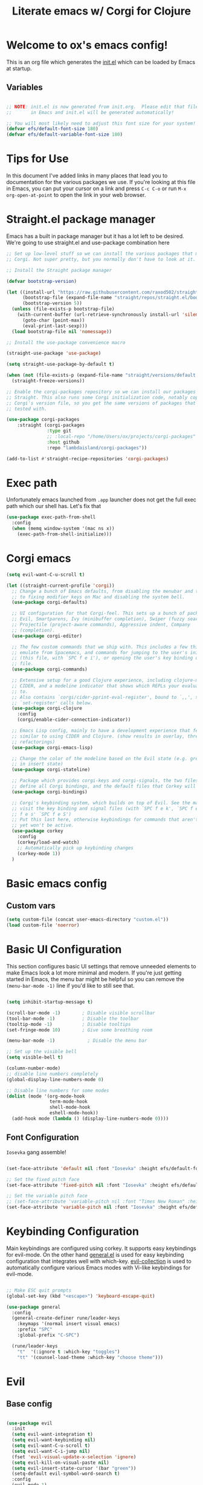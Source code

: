 #+title: Literate emacs w/ Corgi for Clojure
#+PROPERTY: header-args:emacs-lisp :tangle ./init.el :mkdirp yes

* Welcome to ox's emacs config!

This is an org file which generates the [[file:init.el][init.el]] which can be loaded by Emacs at startup.

** Variables

#+begin_src emacs-lisp

;; NOTE: init.el is now generated from init.org.  Please edit that file
;;       in Emacs and init.el will be generated automatically!

;; You will most likely need to adjust this font size for your system!
(defvar efs/default-font-size 180)
(defvar efs/default-variable-font-size 180)

#+end_src

* Tips for Use

In this document I've added links in many places that lead you to documentation for the various packages we use.  If you're looking at this file in Emacs, you can put your cursor on a link and press =C-c C-o= or run =M-x org-open-at-point= to open the link in your web browser.

* Straight.el package manager

Emacs has a built in package manager but it has a lot left to be desired. We're going to use straight.el and use-package combination here

#+begin_src emacs-lisp
;; Set up low-level stuff so we can install the various packages that make up
;; Corgi. Not super pretty, but you normally don't have to look at it.

;; Install the Straight package manager

(defvar bootstrap-version)

(let ((install-url "https://raw.githubusercontent.com/raxod502/straight.el/develop/install.el")
      (bootstrap-file (expand-file-name "straight/repos/straight.el/bootstrap.el" user-emacs-directory))
      (bootstrap-version 5))
  (unless (file-exists-p bootstrap-file)
    (with-current-buffer (url-retrieve-synchronously install-url 'silent 'inhibit-cookies)
      (goto-char (point-max))
      (eval-print-last-sexp)))
  (load bootstrap-file nil 'nomessage))

;; Install the use-package convenience macro

(straight-use-package 'use-package)

(setq straight-use-package-by-default t)

(when (not (file-exists-p (expand-file-name "straight/versions/default.el" straight-base-dir)))
  (straight-freeze-versions))

;; Enable the corgi-packages repository so we can install our packages with
;; Straight. This also runs some Corgi initialization code, notably copying over
;; Corgi's version file, so you get the same versions of packages that Corgi was
;; tested with.

(use-package corgi-packages
    :straight (corgi-packages
               :type git
               ;; :local-repo "/home/Users/ox/projects/corgi-packages"
               :host github
               :repo "lambdaisland/corgi-packages"))

(add-to-list #'straight-recipe-repositories 'corgi-packages)
#+end_src

#+RESULTS:
| corgi-packages | org-elpa | melpa | gnu-elpa-mirror | el-get | emacsmirror-mirror |

* Exec path

Unfortunately emacs launched from =.app= launcher does not get the full exec path which our shell has. Let's fix that

#+begin_src emacs-lisp
  (use-package exec-path-from-shell
    :config
    (when (memq window-system '(mac ns x))
      (exec-path-from-shell-initialize)))
#+end_src

#+RESULTS:
: t

* Corgi emacs

#+begin_src emacs-lisp
(setq evil-want-C-u-scroll t)

(let ((straight-current-profile 'corgi))
  ;; Change a bunch of Emacs defaults, from disabling the menubar and toolbar,
  ;; to fixing modifier keys on Mac and disabling the system bell.
  (use-package corgi-defaults)

  ;; UI configuration for that Corgi-feel. This sets up a bunch of packages like
  ;; Evil, Smartparens, Ivy (minibuffer completion), Swiper (fuzzy search),
  ;; Projectile (project-aware commands), Aggressive indent, Company
  ;; (completion).
  (use-package corgi-editor)

  ;; The few custom commands that we ship with. This includes a few things we
  ;; emulate from Spacemacs, and commands for jumping to the user's init.el
  ;; (this file, with `SPC f e i'), or opening the user's key binding or signals
  ;; file.
  (use-package corgi-commands)

  ;; Extensive setup for a good Clojure experience, including clojure-mode,
  ;; CIDER, and a modeline indicator that shows which REPLs your evaluations go
  ;; to.
  ;; Also contains `corgi/cider-pprint-eval-register', bound to `,,', see
  ;; `set-register' calls below.
  (use-package corgi-clojure
    :config
    (corgi/enable-cider-connection-indicator))

  ;; Emacs Lisp config, mainly to have a development experience that feels
  ;; similar to using CIDER and Clojure. (show results in overlay, threading
  ;; refactorings)
  (use-package corgi-emacs-lisp)

  ;; Change the color of the modeline based on the Evil state (e.g. green when
  ;; in insert state)
  (use-package corgi-stateline)

  ;; Package which provides corgi-keys and corgi-signals, the two files that
  ;; define all Corgi bindings, and the default files that Corkey will look for.
  (use-package corgi-bindings)

  ;; Corgi's keybinding system, which builds on top of Evil. See the manual, or
  ;; visit the key binding and signal files (with `SPC f e k', `SPC f e K', `SPC
  ;; f e s' `SPC f e S')
  ;; Put this last here, otherwise keybindings for commands that aren't loaded
  ;; yet won't be active.
  (use-package corkey
    :config 
    (corkey/load-and-watch)
    ;; Automatically pick up keybinding changes
    (corkey-mode 1))
  )
#+end_src

#+RESULTS:
: t

* Basic emacs config
** Custom vars
#+begin_src emacs-lisp
(setq custom-file (concat user-emacs-directory "custom.el"))
(load custom-file 'noerror)
#+end_src

#+RESULTS:

* Basic UI Configuration

This section configures basic UI settings that remove unneeded elements to make Emacs look a lot more minimal and modern.  If you're just getting started in Emacs, the menu bar might be helpful so you can remove the =(menu-bar-mode -1)= line if you'd like to still see that.

#+begin_src emacs-lisp

  (setq inhibit-startup-message t)

  (scroll-bar-mode -1)        ; Disable visible scrollbar
  (tool-bar-mode -1)          ; Disable the toolbar
  (tooltip-mode -1)           ; Disable tooltips
  (set-fringe-mode 10)        ; Give some breathing room

  (menu-bar-mode -1)            ; Disable the menu bar

  ;; Set up the visible bell
  (setq visible-bell t)

  (column-number-mode)
  ;; disable line numbers completely
  (global-display-line-numbers-mode 0)

  ;; Disable line numbers for some modes
  (dolist (mode '(org-mode-hook
                  term-mode-hook
                  shell-mode-hook
                  eshell-mode-hook))
    (add-hook mode (lambda () (display-line-numbers-mode 0))))

#+end_src

#+RESULTS:

** Font Configuration

=Iosevka= gang assemble!

#+begin_src emacs-lisp

  (set-face-attribute 'default nil :font "Iosevka" :height efs/default-font-size)

  ;; Set the fixed pitch face
  (set-face-attribute 'fixed-pitch nil :font "Iosevka" :height efs/default-font-size)

  ;; Set the variable pitch face
  ;; (set-face-attribute 'variable-pitch nil :font "Times New Roman" :height efs/default-font-size :weight 'regular)
  (set-face-attribute 'variable-pitch nil :font "Iosevka" :height efs/default-font-size :weight 'regular)

#+end_src

#+RESULTS:

* Keybinding Configuration

Main keybindings are configured using corkey. It supports easy keybindings for evil-mode. On the other hand [[https://github.com/noctuid/general.el][general.el]] is used for easy keybinding configuration that integrates well with which-key. [[https://github.com/emacs-evil/evil-collection][evil-collection]] is used to automatically configure various Emacs modes with Vi-like keybindings for evil-mode.

#+begin_src emacs-lisp

  ;; Make ESC quit prompts
  (global-set-key (kbd "<escape>") 'keyboard-escape-quit)

  (use-package general
    :config
    (general-create-definer rune/leader-keys
      :keymaps '(normal insert visual emacs)
      :prefix "SPC"
      :global-prefix "C-SPC")

    (rune/leader-keys
      "t"  '(:ignore t :which-key "toggles")
      "tt" '(counsel-load-theme :which-key "choose theme")))

#+end_src

#+RESULTS:
: t

* Evil
** Base config

#+begin_src emacs-lisp

(use-package evil
  :init
  (setq evil-want-integration t)
  (setq evil-want-keybinding nil)
  (setq evil-want-C-u-scroll t)
  (setq evil-want-C-i-jump nil)
  (fset 'evil-visual-update-x-selection 'ignore)
  (setq evil-kill-on-visual-paste nil)
  (setq evil-insert-state-cursor '(bar "green"))
  (setq-default evil-symbol-word-search t)
  :config
  (evil-mode 1)
  (define-key evil-insert-state-map (kbd "C-g") 'evil-normal-state)

  (define-key evil-insert-state-map (kbd "C-h") 'evil-delete-backward-char-and-join)

  ;; Use visual line motions even outside of visual-line-mode buffers
  (evil-global-set-key 'motion "j" 'evil-next-visual-line)
  (evil-global-set-key 'motion "k" 'evil-previous-visual-line)

  (evil-set-initial-state 'messages-buffer-mode 'normal)
  (evil-set-initial-state 'dashboard-mode 'normal))

#+end_src

#+RESULTS:
: t

** Evil collection

#+begin_src emacs-lisp

  (use-package evil-collection
    :after evil
    :config
    (evil-collection-init))

#+end_src

** Evil Escape

Use another key to go into normal / escape mode. I have it configured as =qp=

#+begin_src emacs-lisp

  (use-package evil-escape
    :config
    (setq-default evil-escape-key-sequence "qp")
    (evil-escape-mode))

#+end_src

#+RESULTS:
: t

** Evil cleverparens

#+begin_src emacs-lisp
  (use-package evil-cleverparens
    :after (evil smartparens)
    :commands evil-cleverparens-mode
    :init
    (add-hook 'clojure-mode-hook #'evil-cleverparens-mode)
    (add-hook 'emacs-lisp-mode-hook #'evil-cleverparens-mode)
    (setq evil-cleverparens-complete-parens-in-yanked-region t)
    :config
    (setq evil-cleverparens-use-s-and-S nil)
    (evil-define-key '(normal visual) evil-cleverparens-mode-map
      "s" nil
      "S" nil
      "{" nil
      "}" nil
      "[" nil
      "]" nil
      (kbd "<tab>") 'evil-jump-item))
#+end_src

* UI Configuration

** Command Log Mode

[[https://github.com/lewang/command-log-mode][command-log-mode]] is useful for displaying a panel showing each key binding you use in a panel on the right side of the frame.  Great for live streams and screencasts!

#+begin_src emacs-lisp

(use-package command-log-mode)

#+end_src

** Color Theme

[[https://github.com/hlissner/emacs-doom-themes][doom-themes]] is a great set of themes with a lot of variety and support for many different Emacs modes.  Taking a look at the [[https://github.com/hlissner/emacs-doom-themes/tree/screenshots][screenshots]] might help you decide which one you like best.  You can also run =M-x counsel-load-theme= to choose between them easily.

#+begin_src emacs-lisp

  (use-package doom-themes
    :init (load-theme 'doom-dracula t))

  (use-package cherry-blossom-theme
    :config
    (load-theme 'cherry-blossom t))
#+end_src

#+RESULTS:
: t

** Better Modeline

[[https://github.com/seagle0128/doom-modeline][doom-modeline]] is a very attractive and rich (yet still minimal) mode line configuration for Emacs.  The default configuration is quite good but you can check out the [[https://github.com/seagle0128/doom-modeline#customize][configuration options]] for more things you can enable or disable.

*NOTE:* The first time you load your configuration on a new machine, you'll need to run `M-x all-the-icons-install-fonts` so that mode line icons display correctly.

#+begin_src emacs-lisp

(use-package all-the-icons)

(use-package doom-modeline
  :init (doom-modeline-mode 1)
  :custom ((doom-modeline-height 15)))

#+end_src

** Which Key

[[https://github.com/justbur/emacs-which-key][which-key]] is a useful UI panel that appears when you start pressing any key binding in Emacs to offer you all possible completions for the prefix.  For example, if you press =C-c= (hold control and press the letter =c=), a panel will appear at the bottom of the frame displaying all of the bindings under that prefix and which command they run.  This is very useful for learning the possible key bindings in the mode of your current buffer.

#+begin_src emacs-lisp

(use-package which-key
  :init (which-key-mode)
  :diminish which-key-mode
  :config
  (setq which-key-idle-delay 1))

#+end_src

** Vertico

#+begin_src emacs-lisp
(use-package vertico
  :init
  (vertico-mode)

  ;; Different scroll margin
  ;; (setq vertico-scroll-margin 0)

  ;; Show more candidates
  ;; (setq vertico-count 20)

  ;; Grow and shrink the Vertico minibuffer
  ;; (setq vertico-resize t)

  ;; Optionally enable cycling for `vertico-next' and `vertico-previous'.
  ;; (setq vertico-cycle t)
  )

;; Persist history over Emacs restarts. Vertico sorts by history position.
(use-package savehist
  :init
  (savehist-mode))

;; A few more useful configurations...
(use-package emacs
  :init
  ;; Add prompt indicator to `completing-read-multiple'.
  ;; We display [CRM<separator>], e.g., [CRM,] if the separator is a comma.
  (defun crm-indicator (args)
    (cons (format "[CRM%s] %s"
                  (replace-regexp-in-string
                   "\\`\\[.*?]\\*\\|\\[.*?]\\*\\'" ""
                   crm-separator)
                  (car args))
          (cdr args)))
  (advice-add #'completing-read-multiple :filter-args #'crm-indicator)

  ;; Do not allow the cursor in the minibuffer prompt
  (setq minibuffer-prompt-properties
        '(read-only t cursor-intangible t face minibuffer-prompt))
  (add-hook 'minibuffer-setup-hook #'cursor-intangible-mode)

  ;; Emacs 28: Hide commands in M-x which do not work in the current mode.
  ;; Vertico commands are hidden in normal buffers.
  ;; (setq read-extended-command-predicate
  ;;       #'command-completion-default-include-p)

  ;; Enable recursive minibuffers
  (setq enable-recursive-minibuffers t))

;; Optionally use the `orderless' completion style.
(use-package orderless
  :init
  ;; Configure a custom style dispatcher (see the Consult wiki)
  ;; (setq orderless-style-dispatchers '(+orderless-dispatch)
  ;;       orderless-component-separator #'orderless-escapable-split-on-space)
  (setq completion-styles '(orderless basic)
        completion-category-defaults nil
        completion-category-overrides '((file (styles partial-completion)))))
#+end_src

#+RESULTS:

** Consult

#+begin_src emacs-lisp
;; Example configuration for Consult
(use-package consult
  ;; Replace bindings. Lazily loaded due by `use-package'.
  :bind (;; C-c bindings (mode-specific-map)
         ("C-c h" . consult-history)
         ("C-c m" . consult-mode-command)
         ("C-c k" . consult-kmacro)
         ;; C-x bindings (ctl-x-map)
         ("C-x M-:" . consult-complex-command)     ;; orig. repeat-complex-command
         ("C-x b" . consult-buffer)                ;; orig. switch-to-buffer
         ("C-x 4 b" . consult-buffer-other-window) ;; orig. switch-to-buffer-other-window
         ("C-x 5 b" . consult-buffer-other-frame)  ;; orig. switch-to-buffer-other-frame
         ("C-x r b" . consult-bookmark)            ;; orig. bookmark-jump
         ("C-x p b" . consult-project-buffer)      ;; orig. project-switch-to-buffer
         ;; Custom M-# bindings for fast register access
         ("M-#" . consult-register-load)
         ("M-'" . consult-register-store)          ;; orig. abbrev-prefix-mark (unrelated)
         ("C-M-#" . consult-register)
         ;; Other custom bindings
         ("M-y" . consult-yank-pop)                ;; orig. yank-pop
         ("<help> a" . consult-apropos)            ;; orig. apropos-command
         ;; M-g bindings (goto-map)
         ("M-g e" . consult-compile-error)
         ("M-g f" . consult-flymake)               ;; Alternative: consult-flycheck
         ("M-g g" . consult-goto-line)             ;; orig. goto-line
         ("M-g M-g" . consult-goto-line)           ;; orig. goto-line
         ("M-g o" . consult-outline)               ;; Alternative: consult-org-heading
         ("M-g m" . consult-mark)
         ("M-g k" . consult-global-mark)
         ("M-g i" . consult-imenu)
         ("M-g I" . consult-imenu-multi)
         ;; M-s bindings (search-map)
         ("M-s d" . consult-find)
         ("M-s D" . consult-locate)
         ("M-s g" . consult-grep)
         ("M-s G" . consult-git-grep)
         ("M-s r" . consult-ripgrep)
         ("M-s l" . consult-line)
         ("M-s L" . consult-line-multi)
         ("M-s m" . consult-multi-occur)
         ("M-s k" . consult-keep-lines)
         ("M-s u" . consult-focus-lines)
         ;; Isearch integration
         ("M-s e" . consult-isearch-history)
         :map isearch-mode-map
         ("M-e" . consult-isearch-history)         ;; orig. isearch-edit-string
         ("M-s e" . consult-isearch-history)       ;; orig. isearch-edit-string
         ("M-s l" . consult-line)                  ;; needed by consult-line to detect isearch
         ("M-s L" . consult-line-multi)            ;; needed by consult-line to detect isearch
         ;; Minibuffer history
         :map minibuffer-local-map
         ("M-s" . consult-history)                 ;; orig. next-matching-history-element
         ("M-r" . consult-history))                ;; orig. previous-matching-history-element

  ;; Enable automatic preview at point in the *Completions* buffer. This is
  ;; relevant when you use the default completion UI.
  :hook (completion-list-mode . consult-preview-at-point-mode)

  ;; The :init configuration is always executed (Not lazy)
  :init

  ;; Optionally configure the register formatting. This improves the register
  ;; preview for `consult-register', `consult-register-load',
  ;; `consult-register-store' and the Emacs built-ins.
  (setq register-preview-delay 0.5
        register-preview-function #'consult-register-format)

  ;; Optionally tweak the register preview window.
  ;; This adds thin lines, sorting and hides the mode line of the window.
  (advice-add #'register-preview :override #'consult-register-window)

  ;; Use Consult to select xref locations with preview
  (setq xref-show-xrefs-function #'consult-xref
        xref-show-definitions-function #'consult-xref)

  ;; Configure other variables and modes in the :config section,
  ;; after lazily loading the package.
  :config

  ;; Optionally configure preview. The default value
  ;; is 'any, such that any key triggers the preview.
  ;; (setq consult-preview-key 'any)
  ;; (setq consult-preview-key (kbd "M-."))
  ;; (setq consult-preview-key (list (kbd "<S-down>") (kbd "<S-up>")))
  ;; For some commands and buffer sources it is useful to configure the
  ;; :preview-key on a per-command basis using the `consult-customize' macro.
  (consult-customize
   consult-theme
   :preview-key '(:debounce 0.2 any)
   consult-ripgrep consult-git-grep consult-grep
   consult-bookmark consult-recent-file consult-xref
   consult--source-bookmark consult--source-recent-file
   consult--source-project-recent-file
   :preview-key (kbd "M-."))

  ;; Optionally configure the narrowing key.
  ;; Both < and C-+ work reasonably well.
  (setq consult-narrow-key "<") ;; (kbd "C-+")

  ;; Optionally make narrowing help available in the minibuffer.
  ;; You may want to use `embark-prefix-help-command' or which-key instead.
  ;; (define-key consult-narrow-map (vconcat consult-narrow-key "?") #'consult-narrow-help)

  ;; By default `consult-project-function' uses `project-root' from project.el.
  ;; Optionally configure a different project root function.
  ;; There are multiple reasonable alternatives to chose from.
  ;;;; 1. project.el (the default)
  ;; (setq consult-project-function #'consult--default-project--function)
  ;;;; 2. projectile.el (projectile-project-root)
  ;; (autoload 'projectile-project-root "projectile")
  ;; (setq consult-project-function (lambda (_) (projectile-project-root)))
  ;;;; 3. vc.el (vc-root-dir)
  ;; (setq consult-project-function (lambda (_) (vc-root-dir)))
  ;;;; 4. locate-dominating-file
  ;; (setq consult-project-function (lambda (_) (locate-dominating-file "." ".git")))
)
#+end_src

#+RESULTS:
: consult-history

** Helpful Help Commands

[[https://github.com/Wilfred/helpful][Helpful]] adds a lot of very helpful (get it?) information to Emacs' =describe-= command buffers.  For example, if you use =describe-function=, you will not only get the documentation about the function, you will also see the source code of the function and where it gets used in other places in the Emacs configuration.  It is very useful for figuring out how things work in Emacs.

#+begin_src emacs-lisp

  (use-package helpful
    :custom
    (counsel-describe-function-function #'helpful-callable)
    (counsel-describe-variable-function #'helpful-variable)
    :bind
    ([remap describe-function] . counsel-describe-function)
    ([remap describe-command] . helpful-command)
    ([remap describe-variable] . counsel-describe-variable)
    ([remap describe-key] . helpful-key))

#+end_src

** Text Scaling

This is an example of using [[https://github.com/abo-abo/hydra][Hydra]] to design a transient key binding for quickly adjusting the scale of the text on screen.  We define a hydra that is bound to =C-s t s= and, once activated, =j= and =k= increase and decrease the text scale.  You can press any other key (or =f= specifically) to exit the transient key map.

#+begin_src emacs-lisp

  (use-package hydra)

  (defhydra hydra-text-scale (:timeout 4)
    "scale text"
    ("j" text-scale-increase "in")
    ("k" text-scale-decrease "out")
    ("f" nil "finished" :exit t))

  (rune/leader-keys
    "ts" '(hydra-text-scale/body :which-key "scale text"))

#+end_src

* Org Mode

[[https://orgmode.org/][Org Mode]] is one of the hallmark features of Emacs.  It is a rich document editor, project planner, task and time tracker, blogging engine, and literate coding utility all wrapped up in one package.

** Better Font Faces

The =efs/org-font-setup= function configures various text faces to tweak the sizes of headings and use variable width fonts in most cases so that it looks more like we're editing a document in =org-mode=.  We switch back to fixed width (monospace) fonts for code blocks and tables so that they display correctly.

#+begin_src emacs-lisp

  (defun efs/org-font-setup ()
    ;; Replace list hyphen with dot
    (font-lock-add-keywords 'org-mode
                            '(("^ *\\([-]\\) "
                               (0 (prog1 () (compose-region (match-beginning 1) (match-end 1) "•"))))))

    ;; Set faces for heading levels
    (dolist (face '((org-level-1 . 1.2)
                    (org-level-2 . 1.1)
                    (org-level-3 . 1.05)
                    (org-level-4 . 1.0)
                    (org-level-5 . 1.1)
                    (org-level-6 . 1.1)
                    (org-level-7 . 1.1)
                    (org-level-8 . 1.1)))
      (set-face-attribute (car face) nil :font "Times New Roman" :weight 'regular :height (cdr face)))

    ;; Ensure that anything that should be fixed-pitch in Org files appears that way
    (set-face-attribute 'org-block nil :foreground nil :inherit 'fixed-pitch)
    (set-face-attribute 'org-code nil   :inherit '(shadow fixed-pitch))
    (set-face-attribute 'org-table nil   :inherit '(shadow fixed-pitch))
    (set-face-attribute 'org-verbatim nil :inherit '(shadow fixed-pitch))
    (set-face-attribute 'org-special-keyword nil :inherit '(font-lock-comment-face fixed-pitch))
    (set-face-attribute 'org-meta-line nil :inherit '(font-lock-comment-face fixed-pitch))
    (set-face-attribute 'org-checkbox nil :inherit 'fixed-pitch))

#+end_src

#+RESULTS:
: efs/org-font-setup

** Basic Config

This section contains the basic configuration for =org-mode= plus the configuration for Org agendas and capture templates.  There's a lot to unpack in here so I'd recommend watching the videos for [[https://youtu.be/VcgjTEa0kU4][Part 5]] and [[https://youtu.be/PNE-mgkZ6HM][Part 6]] for a full explanation.

#+begin_src emacs-lisp
(defun efs/org-mode-setup ()
  (org-indent-mode)
  (variable-pitch-mode 1)
  (visual-line-mode 1))

(use-package org
  :hook (org-mode . efs/org-mode-setup)
  :config
  (setq org-ellipsis " ▾")

  (setq org-edit-src-content-indentation 0)

  (setq org-agenda-start-with-log-mode t)
  (setq org-log-done 'time)
  (setq org-log-into-drawer t)

  (setq org-agenda-files
        '("~/Projects/Code/emacs-from-scratch/OrgFiles/Tasks.org"
          "~/Projects/Code/emacs-from-scratch/OrgFiles/Habits.org"
          "~/Projects/Code/emacs-from-scratch/OrgFiles/Birthdays.org"))

  (require 'org-habit)
  (add-to-list 'org-modules 'org-habit)
  (setq org-habit-graph-column 60)

  (setq org-todo-keywords
    '((sequence "TODO(t)" "NEXT(n)" "|" "DONE(d!)")
      (sequence "BACKLOG(b)" "PLAN(p)" "READY(r)" "ACTIVE(a)" "REVIEW(v)" "WAIT(w@/!)" "HOLD(h)" "|" "COMPLETED(c)" "CANC(k@)")))

  (setq org-refile-targets
    '(("Archive.org" :maxlevel . 1)
      ("Tasks.org" :maxlevel . 1)))

  ;; Save Org buffers after refiling!
  (advice-add 'org-refile :after 'org-save-all-org-buffers)

  (setq org-tag-alist
    '((:startgroup)
       ; Put mutually exclusive tags here
       (:endgroup)
       ("@errand" . ?E)
       ("@home" . ?H)
       ("@work" . ?W)
       ("agenda" . ?a)
       ("planning" . ?p)
       ("publish" . ?P)
       ("batch" . ?b)
       ("note" . ?n)
       ("idea" . ?i)))

  ;; Configure custom agenda views
  (setq org-agenda-custom-commands
   '(("d" "Dashboard"
     ((agenda "" ((org-deadline-warning-days 7)))
      (todo "NEXT"
        ((org-agenda-overriding-header "Next Tasks")))
      (tags-todo "agenda/ACTIVE" ((org-agenda-overriding-header "Active Projects")))))

    ("n" "Next Tasks"
     ((todo "NEXT"
        ((org-agenda-overriding-header "Next Tasks")))))

    ("W" "Work Tasks" tags-todo "+work-email")

    ;; Low-effort next actions
    ("e" tags-todo "+TODO=\"NEXT\"+Effort<15&+Effort>0"
     ((org-agenda-overriding-header "Low Effort Tasks")
      (org-agenda-max-todos 20)
      (org-agenda-files org-agenda-files)))

    ("w" "Workflow Status"
     ((todo "WAIT"
            ((org-agenda-overriding-header "Waiting on External")
             (org-agenda-files org-agenda-files)))
      (todo "REVIEW"
            ((org-agenda-overriding-header "In Review")
             (org-agenda-files org-agenda-files)))
      (todo "PLAN"
            ((org-agenda-overriding-header "In Planning")
             (org-agenda-todo-list-sublevels nil)
             (org-agenda-files org-agenda-files)))
      (todo "BACKLOG"
            ((org-agenda-overriding-header "Project Backlog")
             (org-agenda-todo-list-sublevels nil)
             (org-agenda-files org-agenda-files)))
      (todo "READY"
            ((org-agenda-overriding-header "Ready for Work")
             (org-agenda-files org-agenda-files)))
      (todo "ACTIVE"
            ((org-agenda-overriding-header "Active Projects")
             (org-agenda-files org-agenda-files)))
      (todo "COMPLETED"
            ((org-agenda-overriding-header "Completed Projects")
             (org-agenda-files org-agenda-files)))
      (todo "CANC"
            ((org-agenda-overriding-header "Cancelled Projects")
             (org-agenda-files org-agenda-files)))))))

  (setq org-capture-templates
    `(("t" "Tasks / Projects")
      ("tt" "Task" entry (file+olp "~/Projects/Code/emacs-from-scratch/OrgFiles/Tasks.org" "Inbox")
           "* TODO %?\n  %U\n  %a\n  %i" :empty-lines 1)

      ("j" "Journal Entries")
      ("jj" "Journal" entry
           (file+olp+datetree "~/Projects/Code/emacs-from-scratch/OrgFiles/Journal.org")
           "\n* %<%I:%M %p> - Journal :journal:\n\n%?\n\n"
           ;; ,(dw/read-file-as-string "~/Notes/Templates/Daily.org")
           :clock-in :clock-resume
           :empty-lines 1)
      ("jm" "Meeting" entry
           (file+olp+datetree "~/Projects/Code/emacs-from-scratch/OrgFiles/Journal.org")
           "* %<%I:%M %p> - %a :meetings:\n\n%?\n\n"
           :clock-in :clock-resume
           :empty-lines 1)

      ("w" "Workflows")
      ("we" "Checking Email" entry (file+olp+datetree "~/Projects/Code/emacs-from-scratch/OrgFiles/Journal.org")
           "* Checking Email :email:\n\n%?" :clock-in :clock-resume :empty-lines 1)

      ("m" "Metrics Capture")
      ("mw" "Weight" table-line (file+headline "~/Projects/Code/emacs-from-scratch/OrgFiles/Metrics.org" "Weight")
       "| %U | %^{Weight} | %^{Notes} |" :kill-buffer t)))

  (define-key global-map (kbd "C-c j")
    (lambda () (interactive) (org-capture nil "jj")))

  (efs/org-font-setup))

#+end_src

#+RESULTS:
| (lambda nil (add-hook 'after-save-hook #'efs/org-babel-tangle-config)) | org-tempo-setup | org-bullets-mode | er/add-org-mode-expansions | #[0 \300\301\302\303\304$\207 [add-hook change-major-mode-hook org-fold-show-all append local] 5] | #[0 \300\301\302\303\304$\207 [add-hook change-major-mode-hook org-babel-show-result-all append local] 5] | org-babel-result-hide-spec | org-babel-hide-all-hashes | #[0 \301\211\207 [imenu-create-index-function org-imenu-get-tree] 2] | efs/org-mode-visual-fill | efs/org-mode-setup | (lambda nil (display-line-numbers-mode 0)) |

*** Nicer Heading Bullets

[[https://github.com/sabof/org-bullets][org-bullets]] replaces the heading stars in =org-mode= buffers with nicer looking characters that you can control.  Another option for this is [[https://github.com/integral-dw/org-superstar-mode][org-superstar-mode]] which we may cover in a later video.

#+begin_src emacs-lisp

  (use-package org-bullets
    :after org
    :hook (org-mode . org-bullets-mode)
    :custom
    (org-bullets-bullet-list '("◉" "○" "●" "○" "●" "○" "●")))

#+end_src

*** Center Org Buffers

We use [[https://github.com/joostkremers/visual-fill-column][visual-fill-column]] to center =org-mode= buffers for a more pleasing writing experience as it centers the contents of the buffer horizontally to seem more like you are editing a document.  This is really a matter of personal preference so you can remove the block below if you don't like the behavior.

#+begin_src emacs-lisp

  (defun efs/org-mode-visual-fill ()
    (setq visual-fill-column-width 100
          visual-fill-column-center-text t)
    (visual-fill-column-mode 1))

  (use-package visual-fill-column
    :hook (org-mode . efs/org-mode-visual-fill))

#+end_src

** Configure Babel Languages

To execute or export code in =org-mode= code blocks, you'll need to set up =org-babel-load-languages= for each language you'd like to use.  [[https://orgmode.org/worg/org-contrib/babel/languages.html][This page]] documents all of the languages that you can use with =org-babel=.

#+begin_src emacs-lisp

  (org-babel-do-load-languages
    'org-babel-load-languages
    '((emacs-lisp . t)
      (python . t)))

  (push '("conf-unix" . conf-unix) org-src-lang-modes)
  (setq org-confirm-babel-evaluate nil)

#+end_src

** Org easy templates

You can disable it in favor of yasnippets

#+begin_src emacs-lisp
  (add-to-list 'org-structure-template-alist '("el" . "src emacs-lisp"))
  (add-to-list 'org-structure-template-alist '("sh" . "src sh"))
  (require 'org-tempo)
#+end_src

#+RESULTS:
: org-tempo

** Org Journal

#+begin_src emacs-lisp
(use-package org-journal
  :ensure t
  :defer t
  :config
  (setq
   org-journal-dir "~/org/journal"
   org-journal-file-type 'monthly
   org-journal-date-format "%a, %Y-%m-%d"
   org-journal-file-format "%Y-%m.org"))
#+end_src

** Optional finds

Most of these are disabled for now, but I find some cool awesome stuff from over the interwebz and this is the place to save those

#+begin_src emacs-lisp :tangle no
  (add-hook 'org-mode-hook '(lambda () (setq fill-column 80)))
  (add-hook 'org-mode-hook 'turn-on-auto-fill)
  (add-hook 'org-mode-hook 'auto-fill-mode)
#+end_src

* Literate configuration with init.org
** Auto-tangle Configuration Files

This snippet adds a hook to =org-mode= buffers so that =efs/org-babel-tangle-config= gets executed each time such a buffer gets saved.  This function checks to see if the file being saved is the Emacs.org file you're looking at right now, and if so, automatically exports the configuration here to the associated output files.

#+begin_src emacs-lisp

  ;; Automatically tangle our Emacs.org config file when we save it
  (defun efs/org-babel-tangle-config ()
    (when (or 
           (string-equal buffer-file-name
                         (expand-file-name (concat user-emacs-directory "init.org")))
           (string-equal buffer-file-name
                         (file-truename
                          (expand-file-name (concat user-emacs-directory "init.org")))))
      ;; Dynamic scoping to the rescue
      (let ((org-confirm-babel-evaluate nil))
        (org-babel-tangle))))

  (add-hook 'org-mode-hook (lambda () (add-hook 'after-save-hook #'efs/org-babel-tangle-config)))

#+end_src

#+RESULTS:
| er/add-org-mode-expansions | #[0 \301\211\207 [imenu-create-index-function org-imenu-get-tree] 2] | (lambda nil (add-hook 'after-save-hook #'efs/org-babel-tangle-config)) | org-bullets-mode | #[0 \300\301\302\303\304$\207 [add-hook change-major-mode-hook org-show-all append local] 5] | #[0 \300\301\302\303\304$\207 [add-hook change-major-mode-hook org-babel-show-result-all append local] 5] | org-babel-result-hide-spec | org-babel-hide-all-hashes | efs/org-mode-visual-fill | efs/org-mode-setup | (lambda nil (display-line-numbers-mode 0)) |

** Open init.org function
#+begin_src emacs-lisp
  (defun ox/open-init-org ()
    (interactive)
      (find-file (expand-file-name "init.org" user-emacs-directory)))
#+end_src

#+RESULTS:
: ox/open-init-org
** If you're sturggling to get tangling to work

Add this into init.el and then `M-x eval-buffer`

#+begin_src emacs-lisp :tangle no
(require 'org)
(org-babel-load-file
 (expand-file-name "init.org" user-emacs-directory))
#+end_src

* Projectile

[[https://projectile.mx/][Projectile]] is a project management library for Emacs which makes it a lot easier to navigate around code projects for various languages.  Many packages integrate with Projectile so it's a good idea to have it installed even if you don't use its commands directly.

#+begin_src emacs-lisp

  (use-package projectile
    :diminish projectile-mode
    :config (projectile-mode)
    ;; :custom ((projectile-completion-system 'ivy))
    :bind-keymap
    ("C-c p" . projectile-command-map)
    :init
    ;; NOTE: Set this to the folder where you keep your Git repos!
    (when (file-directory-p "~/projects")
      (setq projectile-project-search-path '("~/projects")))
    (setq projectile-switch-project-action #'projectile-dired))

#+end_src

** Refresh directory

#+begin_src emacs-lisp
  (defun ox/refresh-projects-dir ()
    (interactive)
    (projectile-discover-projects-in-directory "~/projects"))
#+end_src

* Magit

[[https://magit.vc/][Magit]] is the best Git interface I've ever used.  Common Git operations are easy to execute quickly using Magit's command panel system.

#+begin_src emacs-lisp

  (use-package magit
    :config
  ;; (setq magit-display-buffer-function #'magit-display-buffer-fullframe-status-v1)
    :custom
    (magit-display-buffer-function #'magit-display-buffer-same-window-except-diff-v1))

  ;; NOTE: Make sure to configure a GitHub token before using this package!
  ;; - https://magit.vc/manual/forge/Token-Creation.html#Token-Creation
  ;; - https://magit.vc/manual/ghub/Getting-Started.html#Getting-Started
  (use-package forge)

#+end_src

** Delta - better diffing
#+begin_src emacs-lisp
(use-package magit-delta
  :after (magit)
  :config
  (add-hook 'magit-mode-hook (lambda () (magit-delta-mode +1))))
#+end_src

* Git link
#+begin_src emacs-lisp
  (use-package git-link
    :config
    (setq git-link-open-in-browser t
          git-link-use-commit t))
#+end_src

#+RESULTS:
: t

* Rainbow Delimiters

[[https://github.com/Fanael/rainbow-delimiters][rainbow-delimiters]] is useful in programming modes because it colorizes nested parentheses and brackets according to their nesting depth.  This makes it a lot easier to visually match parentheses in Emacs Lisp code without having to count them yourself.

#+begin_src emacs-lisp

(use-package rainbow-delimiters
  :hook (prog-mode . rainbow-delimiters-mode))

#+end_src

* Applications

** Some App

This is an example of configuring another non-Emacs application using org-mode.  Not only do we write out the configuration at =.config/some-app/config=, we also compute the value that gets stored in this configuration from the Emacs Lisp block above it.

#+NAME: the-value
#+begin_src emacs-lisp :tangle no

  (+ 55 100)

#+end_src

#+begin_src conf :tangle .test.config :noweb yes

  value=<<the-value()>>

#+end_src

* Verb HTTP rest client
#+begin_src emacs-lisp
  (use-package verb)
  (use-package org
    :config (define-key org-mode-map (kbd "C-c C-r") verb-command-map))
#+end_src

#+RESULTS:
: t

* Snippets
yasnippets is the most complete and popular snippet engine which works based on major-modes

#+begin_src emacs-lisp
(use-package yasnippet-snippets
  :ensure t)
(use-package yasnippet
  :ensure t
  :config (yas-global-mode 1))
#+end_src

#+RESULTS:
: t

* Markdown & Yaml

#+begin_src emacs-lisp
(use-package markdown-mode)
(use-package yaml-mode)
#+end_src

* Javascript 

#+begin_src emacs-lisp
;; REPL-driven development for JavaScript, included as an example of how to
;; configure signals, see `user-signal.el' (visit it with `SPC f e s')
(use-package js-comint)

(use-package js2-mode
  :mode "\\.js\\'"
  :config
  (customize-set-variable 'js2-basic-offset 2)
  (customize-set-variable 'js2-include-node-externs t))

(add-hook 'js2-mode-hook #'js2-imenu-extras-mode)

(use-package tide
  :after (company flycheck)
  :config
  (define-key tide-mode-map (kbd "s-b") 'tide-jump-to-definition)
  (define-key tide-mode-map (kbd "s-[") 'tide-jump-back))
#+end_src

#+RESULTS:
: t

* Emacs server

Start the emacs-server, so you can open files from the command line with
`emacsclient -n <file>' (we like to put `alias en="emacsclient -n"' in our shell
config).

#+begin_src emacs-lisp
(server-start)
#+end_src

* Register shortcuts

Emacs has "registers", places to keep small snippets of text. We make it easy to run a snippet of Clojure code in such a register, just press comma twice followed by the letter that designates the register (while in a Clojure buffer with a connected REPL). The code will be evaluated, and the result pretty-printed to a separate buffer.

By starting a snippet with =#_clj= or =#_cljs= you can control which type of REPL it will go to, in case you have both a CLJ and a CLJS REPL connected.

#+begin_src emacs-lisp
(set-register ?k "#_clj (do (require 'kaocha.repl) (kaocha.repl/run))")
(set-register ?K "#_clj (do (require 'kaocha.repl) (kaocha.repl/run-all))")
(set-register ?r "#_clj (do (require 'user :reload) (user/reset))")
(set-register ?g "#_clj (user/go)")
(set-register ?b "#_clj (user/browse)")
#+end_src

* ox's paren magic
#+begin_src emacs-lisp
  (defun ox/open-round-insert ()
    (interactive)
    (paredit-open-round)
    (evil-insert 0))

  (show-paren-mode 1)

  (defun ox/toggle-parens--replace (pair start end)
    "Replace parens with a new PAIR at START and END in current buffer.
     A helper function for `toggle-parens'."
    (goto-char start)
    (delete-char 1)
    (insert (substring pair 0 1))
    (goto-char end)
    (delete-char 1)
    (insert (substring pair 1 2))
    (goto-char start))

  (defun ox/toggle-parens ()
    "Toggle parens () <> [] at cursor.
  Turn on `show-paren-mode' to see matching pairs of parentheses
  and other characters in buffers. This function then uses the same
  function `show-paren-data-function' to find and replace them with
  the other pair of brackets.
  This function can be easily modified and expanded to replace
  other brackets. Currently, mismatch information is ignored and
  mismatched parens are changed based on the left one."
    (interactive)
    (let* ((parens (funcall show-paren-data-function))
           (start (if (< (nth 0 parens) (nth 2 parens))
                      (nth 0 parens) (nth 2 parens)))
           (end (if (< (nth 0 parens) (nth 2 parens))
                    (nth 2 parens) (nth 0 parens)))
           (startchar (buffer-substring-no-properties start (1+ start)))
           (mismatch (nth 4 parens)))
      (when parens
        (pcase startchar
          ("(" (ox/toggle-parens--replace "[]" start end))
          ("[" (ox/toggle-parens--replace "{}" start end))
          ("{" (ox/toggle-parens--replace "()" start end))))))
#+end_src

* Python

#+begin_src emacs-lisp
(setq python-shell-interpreter "python3")
;; (add-hook 'python-mode-hook 'electric-indent-mode-hook)
(add-hook 'python-mode-hook (lambda () (electric-indent-local-mode 1)))
#+end_src

* Uncategorised

These blocks need to find a home yet :)

#+begin_src emacs-lisp
(use-package git-gutter
  :config
  (global-git-gutter-mode +1))

(use-package html-to-hiccup
  :load-path "~/projects/html-to-hiccup")

(use-package caddyfile-mode
  :ensure t
  :mode (("Caddyfile\\'" . caddyfile-mode)
         ("caddy\\.conf\\'" . caddyfile-mode)))

(add-hook 'prog-mode-hook #'hs-minor-mode)
(add-hook 'clojure-mode-hook #'hs-minor-mode)
(add-hook 'emacs-lisp-mode-hook #'hs-minor-mode)

(setq scroll-step            1
      scroll-conservatively  10000)

(use-package flycheck
  :ensure t
  :init (global-flycheck-mode))

(use-package flycheck-clj-kondo
  :ensure t)

(use-package clojure-mode
  :ensure t
  :config
  (require 'flycheck-clj-kondo))

(use-package zprint-mode)

(use-package web-mode
  :custom
  (web-mode-markup-indent-offset 2)
  (web-mode-css-indent-offset 2)
  (web-mode-code-indent-offset 2)
  :init
  (setq-default
   indent-tabs-mode nil
   tab-width 2))
#+end_src

